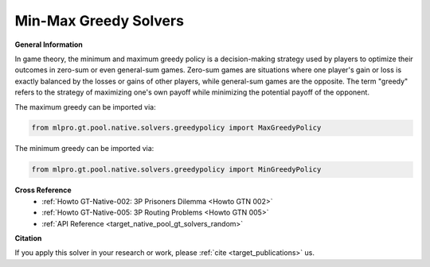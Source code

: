 Min-Max Greedy Solvers
^^^^^^^^^^^^^^^^^^^^^^^^^
    
**General Information**

In game theory, the minimum and maximum greedy policy is a decision-making strategy used by players to optimize their outcomes in zero-sum or even general-sum games.
Zero-sum games are situations where one player's gain or loss is exactly balanced by the losses or gains of other players, while general-sum games are the opposite.
The term "greedy" refers to the strategy of maximizing one's own payoff while minimizing the potential payoff of the opponent.

The maximum greedy can be imported via:

.. code-block:: python

    from mlpro.gt.pool.native.solvers.greedypolicy import MaxGreedyPolicy

The minimum greedy can be imported via:

.. code-block:: python

    from mlpro.gt.pool.native.solvers.greedypolicy import MinGreedyPolicy
    

**Cross Reference**
    + :ref:`Howto GT-Native-002: 3P Prisoners Dilemma <Howto GTN 002>`
    + :ref:`Howto GT-Native-005: 3P Routing Problems <Howto GTN 005>`
    + :ref:`API Reference <target_native_pool_gt_solvers_random>`


**Citation**

If you apply this solver in your research or work, please :ref:`cite <target_publications>` us.